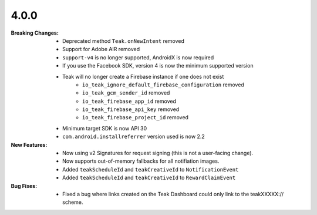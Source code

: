4.0.0
-----
:Breaking Changes:
    * Deprecated method ``Teak.onNewIntent`` removed
    * Support for Adobe AIR removed
    * ``support-v4`` is no longer supported, AndroidX is now required
    * If you use the Facebook SDK, version 4 is now the minimum supported version
    * Teak will no longer create a Firebase instance if one does not exist
        * ``io_teak_ignore_default_firebase_configuration`` removed
        * ``io_teak_gcm_sender_id`` removed
        * ``io_teak_firebase_app_id`` removed
        * ``io_teak_firebase_api_key`` removed
        * ``io_teak_firebase_project_id`` removed
    * Minimum target SDK is now API 30
    * ``com.android.installreferrer`` version used is now 2.2
:New Features:
    * Now using v2 Signatures for request signing (this is not a user-facing change).
    * Now supports out-of-memory fallbacks for all notifiation images.
    * Added ``teakScheduleId`` and ``teakCreativeId`` to ``NotificationEvent``
    * Added ``teakScheduleId`` and ``teakCreativeId`` to ``RewardClaimEvent``
:Bug Fixes:
    * Fixed a bug where links created on the Teak Dashboard could only link to the teakXXXXX:// scheme.
